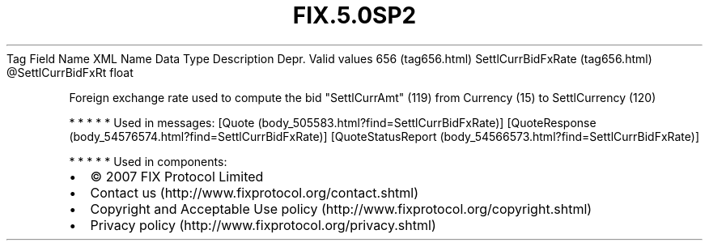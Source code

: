 .TH FIX.5.0SP2 "" "" "Tag #656"
Tag
Field Name
XML Name
Data Type
Description
Depr.
Valid values
656 (tag656.html)
SettlCurrBidFxRate (tag656.html)
\@SettlCurrBidFxRt
float
.PP
Foreign exchange rate used to compute the bid "SettlCurrAmt" (119)
from Currency (15) to SettlCurrency (120)
.PP
   *   *   *   *   *
Used in messages:
[Quote (body_505583.html?find=SettlCurrBidFxRate)]
[QuoteResponse (body_54576574.html?find=SettlCurrBidFxRate)]
[QuoteStatusReport (body_54566573.html?find=SettlCurrBidFxRate)]
.PP
   *   *   *   *   *
Used in components:

.PD 0
.P
.PD

.PP
.PP
.IP \[bu] 2
© 2007 FIX Protocol Limited
.IP \[bu] 2
Contact us (http://www.fixprotocol.org/contact.shtml)
.IP \[bu] 2
Copyright and Acceptable Use policy (http://www.fixprotocol.org/copyright.shtml)
.IP \[bu] 2
Privacy policy (http://www.fixprotocol.org/privacy.shtml)
